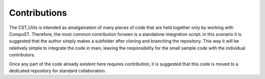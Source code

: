 Contributions
=============

The CST_Utils is intended as amalgamation of many pieces of code that are held together only by working with CompoST. Therefore, the most common contribution forseen is a standalone integration script: in this scenario it is suggested that
the author simply makes a subfolder after cloning and branching the repository. This way it will be relatively simple to integrate the code in main, leaving the responsibility for the small sample code with the individual contributors.

Once any part of the code already existent here requires contribution, it is suggested that this code is moved to a dedicated repository for standard collaboration.